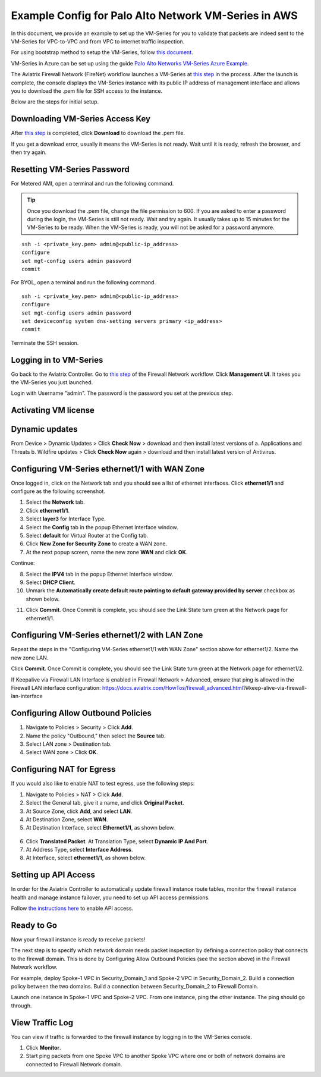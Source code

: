 .. meta::
  :description: Firewall Network
  :keywords: AWS Transit Gateway, AWS TGW, TGW orchestrator, Aviatrix Transit network, Transit DMZ, Egress, Firewall


=========================================================
Example Config for Palo Alto Network VM-Series in AWS
=========================================================

In this document, we provide an example to set up the VM-Series for you to validate that packets are indeed
sent to the VM-Series for VPC-to-VPC and from VPC to internet traffic inspection.

For using bootstrap method to setup the VM-Series, follow `this document <https://docs.aviatrix.com/HowTos/bootstrap_example.html>`_.

VM-Series in Azure can be set up using the guide `Palo Alto Networks VM-Series Azure Example <https://docs.aviatrix.com/HowTos/config_PaloAltoAzure.html#example-config-for-palo-alto-networks-vm-series-in-azure>`_.

The Aviatrix Firewall Network (FireNet) workflow launches a VM-Series at `this step <https://docs.aviatrix.com/HowTos/firewall_network_workflow.html#launching-and-associating-firewall-instance>`_ in the process. After the launch is complete, the console displays the VM-Series instance with its public IP address of management interface and allows you to download the .pem file for SSH access to the instance. 

Below are the steps for initial setup. 

Downloading VM-Series Access Key
--------------------------------------------

After `this step <https://docs.aviatrix.com/HowTos/firewall_network_workflow.html#launching-and-associating-firewall-instance>`_ is completed, click **Download** to download the .pem file.

If you get a download error, usually it means the VM-Series is not ready. Wait until it is ready, refresh the browser, and then try again.

|access_key|

Resetting VM-Series Password
------------------------------------------

For Metered AMI, open a terminal and run the following command. 

.. tip ::

 Once you download the .pem file, change the file permission to 600. If you are asked to enter a password during the login, the VM-Series is still not ready. Wait and try again. It usually takes up to 15 minutes for the VM-Series to be ready. When the VM-Series is ready, you will not be asked for a password anymore.  


::
  
 ssh -i <private_key.pem> admin@<public-ip_address>
 configure
 set mgt-config users admin password	 
 commit

For BYOL, open a terminal and run the following command.

::

 ssh -i <private_key.pem> admin@<public-ip_address>
 configure
 set mgt-config users admin password
 set deviceconfig system dns-setting servers primary <ip_address>
 commit

Terminate the SSH session.

Logging in to VM-Series
---------------------------------

Go back to the Aviatrix Controller. 
Go to `this step <https://docs.aviatrix.com/HowTos/firewall_network_workflow.html#launching-and-associating-firewall-instance>`_ of the Firewall Network workflow. Click **Management UI**. It takes you the VM-Series you just launched. 

Login with Username "admin". The password is the password you set at the previous step. 

Activating VM license
-----------------------------

Dynamic updates
-----------------------------

From Device > Dynamic Updates > Click **Check Now** > download and then install latest versions of a. Applications and Threats b. Wildfire updates > Click **Check Now** again > download and then install latest version of Antivirus.

Configuring VM-Series ethernet1/1 with WAN Zone
-------------------------------------------------------------------

Once logged in, click on the Network tab and you should see a list of ethernet interfaces. Click **ethernet1/1** and 
configure as the following screenshot. 

1. Select the **Network** tab.
2. Click **ethernet1/1**.
3. Select **layer3** for Interface Type.
4. Select the **Config** tab in the popup Ethernet Interface window.
5. Select **default** for Virtual Router at the Config tab.
6. Click **New Zone for Security Zone** to create a WAN zone. 
7. At the next popup screen, name the new zone **WAN** and click **OK**.

|new_zone|

Continue:

8. Select the **IPV4** tab in the popup Ethernet Interface window.
9. Select **DHCP Client**.
10. Unmark the **Automatically create default route pointing to default gateway provided by server** checkbox as shown below.

|ipv4|

11. Click **Commit**. Once Commit is complete, you should see the Link State turn green at the Network page for ethernet1/1. 

Configuring VM-Series ethernet1/2 with LAN Zone
------------------------------------------------------------------

Repeat the steps in the "Configuring VM-Series ethernet1/1 with WAN Zone" section above for ethernet1/2. Name the new zone LAN.

Click **Commit**. Once Commit is complete, you should see the Link State turn green at the Network page for ethernet1/2.

.. tip ::

If Keepalive via Firewall LAN Interface is enabled in Firewall Network > Advanced, ensure that ping is allowed in the Firewall LAN interface configuration:
https://docs.aviatrix.com/HowTos/firewall_advanced.html?#keep-alive-via-firewall-lan-interface

::

Configuring Allow Outbound Policies
------------------------------------------------

1. Navigate to Policies > Security > Click **Add**.
2. Name the policy "Outbound," then select the **Source** tab. 
3. Select LAN zone >  Destination tab. 
4. Select WAN zone > Click **OK**.

Configuring NAT for Egress
-------------------------------------

If you would also like to enable NAT to test egress, use the following steps:

1. Navigate to Policies > NAT > Click **Add**.
2. Select the General tab, give it a name, and click **Original Packet**. 
3. At Source Zone, click **Add**, and select **LAN**. 
4. At Destination Zone, select **WAN**. 
5. At Destination Interface, select **Ethernet1/1**, as shown below.

 |nat_original_packet| 

6. Click **Translated Packet**. At Translation Type, select **Dynamic IP And Port**. 
7. At Address Type, select **Interface Address**. 
8. At Interface, select **ethernet1/1**, as shown below. 

 |nat_translated_packet|

Setting up API Access 
----------------------------

In order for the Aviatrix Controller to automatically update firewall instance route tables, monitor the firewall instance health and manage instance failover, you need to set up API access permissions. 

Follow `the instructions here <https://docs.aviatrix.com/HowTos/paloalto_API_setup.html>`_ to enable API access. 

Ready to Go
-------------------

Now your firewall instance is ready to receive packets! 

The next step is to specify which network domain needs packet inspection by defining a connection policy that connects to
the firewall domain. This is done by Configuring Allow Outbound Policies (see the section above) in the Firewall Network workflow. 

For example, deploy Spoke-1 VPC in Security_Domain_1 and Spoke-2 VPC in Security_Domain_2. Build a connection policy between the two domains. Build a connection between Security_Domain_2 to Firewall Domain. 

Launch one instance in Spoke-1 VPC and Spoke-2 VPC. From one instance, ping the other instance. The ping should go through.  

View Traffic Log
----------------------

You can view if traffic is forwarded to the firewall instance by logging in to the VM-Series console. 

1. Click **Monitor**. 
2. Start ping packets from one Spoke VPC to another Spoke VPC where one or both of network domains are connected to Firewall Network domain.


.. |access_key| image:: config_paloaltoVM_media/access_key.png
   :scale: 30%

.. |new_zone| image:: config_paloaltoVM_media/new_zone.png
   :scale: 30%

.. |ipv4| image:: config_paloaltoVM_media/ipv4.png
   :scale: 30%

.. |nat_original_packet| image:: config_paloaltoVM_media/nat_original_packet.png
   :scale: 30%

.. |nat_translated_packet| image:: config_paloaltoVM_media/nat_translated_packet.png
   :scale: 30%

.. disqus::
